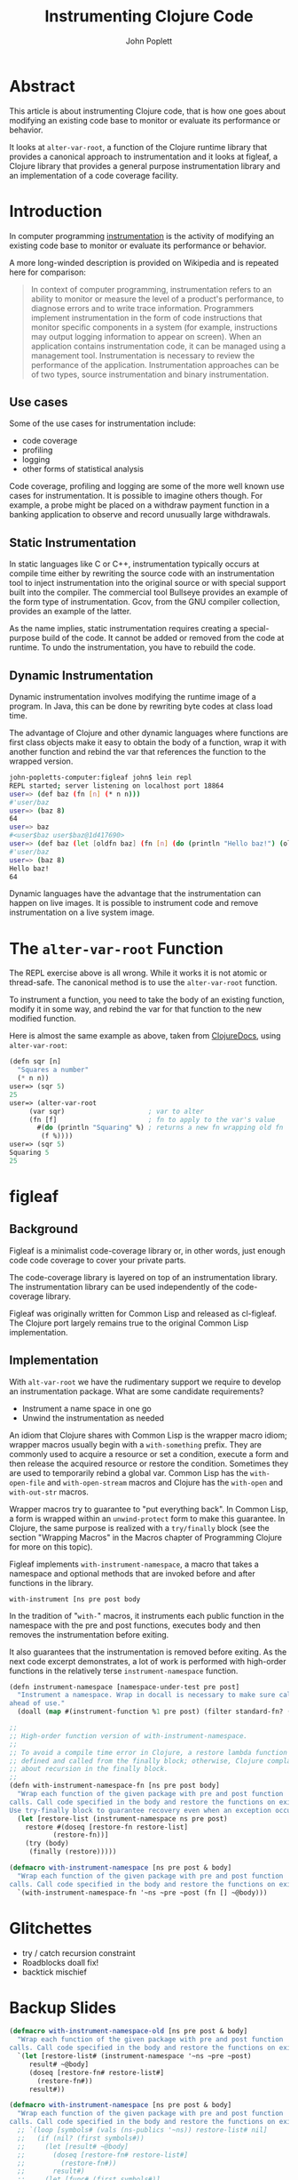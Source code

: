 #+TITLE: Instrumenting Clojure Code
#+AUTHOR: John Poplett
#+EMAIL: john.poplett@acm.org
#+LaTeX_CLASS: beamer
#+LaTeX_CLASS_OPTIONS: [presentation]
#+BEAMER_FRAME_LEVEL: 2
#+STARTUP: beamer

* Abstract
This article is about instrumenting Clojure code, that is how one goes
about modifying an existing code base to monitor or evaluate its
performance or behavior.

It looks at =alter-var-root=, a function of the Clojure runtime
library that provides a canonical approach to instrumentation and it
looks at figleaf, a Clojure library that provides a general purpose
instrumentation library and an implementation of a code coverage
facility.

* Introduction
In computer programming [[http://en.wikipedia.org/wiki/Instrumentation_(computer_programming)][instrumentation]] is the activity of modifying
an existing code base to monitor or evaluate its performance or
behavior.

A more long-winded description is provided on Wikipedia and is
repeated here for comparison:

#+BEGIN_QUOTE
In context of computer programming, instrumentation refers to an
ability to monitor or measure the level of a product's performance, to
diagnose errors and to write trace information. Programmers implement
instrumentation in the form of code instructions that monitor specific
components in a system (for example, instructions may output logging
information to appear on screen). When an application contains
instrumentation code, it can be managed using a management
tool. Instrumentation is necessary to review the performance of the
application. Instrumentation approaches can be of two types, source
instrumentation and binary instrumentation.
#+END_QUOTE

** Use cases
Some of the use cases for instrumentation include:

+ code coverage
+ profiling
+ logging
+ other forms of statistical analysis

Code coverage, profiling and logging are some of the more well known
use cases for instrumentation. It is possible to imagine others
though. For example, a probe might be placed on a withdraw payment
function in a banking application to observe and record unusually
large withdrawals.
** Static Instrumentation
In static languages like C or C++, instrumentation typically occurs at
compile time either by rewriting the source code with an instrumentation
tool to inject instrumentation into the original source or with special
support built into the compiler. The commercial tool Bullseye provides an
example of the form type of instrumentation. Gcov, from the GNU compiler
collection, provides an example of the latter.

As the name implies, static instrumentation requires creating a
special-purpose build of the code. It cannot be added or removed from
the code at runtime. To undo the instrumentation, you have to rebuild
the code.

** Dynamic Instrumentation
Dynamic instrumentation involves modifying the runtime image of a
program. In Java, this can be done by rewriting byte codes at class
load time.

The advantage of Clojure and other dynamic languages where functions
are first class objects make it easy to obtain the body of a function,
wrap it with another function and rebind the var that references the
function to the wrapped version.

#+BEGIN_SRC bash
john-popletts-computer:figleaf john$ lein repl
REPL started; server listening on localhost port 18864
user=> (def baz (fn [n] (* n n)))
#'user/baz
user=> (baz 8)
64
user=> baz
#<user$baz user$baz@1d417690>
user=> (def baz (let [oldfn baz] (fn [n] (do (println "Hello baz!") (oldfn n)))))
#'user/baz
user=> (baz 8)
Hello baz!
64
#+END_SRC

Dynamic languages have the advantage that the instrumentation can
happen on live images. It is possible to instrument code and remove
instrumentation on a live system image.

* The =alter-var-root= Function
The REPL exercise above is all wrong. While it works it is not atomic
or thread-safe. The canonical method is to use the =alter-var-root=
function.

To instrument a function, you need to take the body of an existing
function, modify it in some way, and rebind the var for that function
to the new modified function.

Here is almost the same example as above, taken from [[http://clojuredocs.org][ClojureDocs]],
using =alter-var-root=:

#+BEGIN_SRC cl
(defn sqr [n]
  "Squares a number"
  (* n n))
user=> (sqr 5)
25
user=> (alter-var-root
	 (var sqr)                     ; var to alter
	 (fn [f]                       ; fn to apply to the var's value
	   #(do (println "Squaring" %) ; returns a new fn wrapping old fn
		(f %))))
user=> (sqr 5)
Squaring 5
25
#+END_SRC

* figleaf
** Background
Figleaf is a minimalist code-coverage library or, in other words,
just enough code code coverage to cover your private parts.

The code-coverage library is layered on top of an instrumentation
library. The instrumentation library can be used independently of the
code-coverage library.

Figleaf was originally written for Common Lisp and released as
cl-figleaf. The Clojure port largely remains true to the original
Common Lisp implementation.

** Implementation
 With =alt-var-root= we have the rudimentary support we
require to develop an instrumentation package. What are some candidate
requirements?

+ Instrument a name space in one go
+ Unwind the instrumentation as needed

An idiom that Clojure shares with Common Lisp is the wrapper macro
idiom; wrapper macros usually begin with a =with-something=
prefix. They are commonly used to acquire a resource or set a
condition, execute a form and then release the acquired resource or
restore the condition.  Sometimes they are used to temporarily rebind
a global var. Common Lisp has the =with-open-file= and
=with-open-stream= macros and Clojure has the =with-open= and
=with-out-str= macros.

Wrapper macros try to guarantee to "put everything back". In Common
Lisp, a form is wrapped within an =unwind-protect= form to make this
guarantee.  In Clojure, the same purpose is realized with a
=try/finally= block (see the section "Wrapping Macros" in the Macros
chapter of Programming Clojure for more on this topic).

Figleaf implements =with-instrument-namespace=, a macro that takes a
namespace and optional methods that are invoked before and after
functions in the library.

=with-instrument [ns pre post body=

In the tradition of "=with-=" macros, it instruments each public
function in the namespace with the pre and post functions, executes
body and then removes the instrumentation before exiting.

It also guarantees that the instrumentation is removed before
exiting. As the next code excerpt demonstrates, a lot of work is
performed with high-order functions in the relatively terse
=instrument-namespace= function.

#+BEGIN_SRC cl
(defn instrument-namespace [namespace-under-test pre post]
  "Instrument a namespace. Wrap in docall is necessary to make sure call methods are instrumented
ahead of use."
  (doall (map #(instrument-function %1 pre post) (filter standard-fn? (vals (ns-publics namespace-under-test))))))

;;
;; High-order function version of with-instrument-namespace.
;;
;; To avoid a compile time error in Clojure, a restore lambda function is
;; defined and called from the finally block; otherwise, Clojure complains
;; about recursion in the finally block.
;;
(defn with-instrument-namespace-fn [ns pre post body]
  "Wrap each function of the given package with pre and post function
calls. Call code specified in the body and restore the functions on exit.
Use try-finally block to guarantee recovery even when an exception occurs."
  (let [restore-list (instrument-namespace ns pre post)
	restore #(doseq [restore-fn restore-list]
		   (restore-fn))]
    (try (body)
	 (finally (restore)))))

(defmacro with-instrument-namespace [ns pre post & body]
  "Wrap each function of the given package with pre and post function
calls. Call code specified in the body and restore the functions on exit."
  `(with-instrument-namespace-fn '~ns ~pre ~post (fn [] ~@body)))
#+END_SRC

* Glitchettes
+ try / catch recursion constraint
+ Roadblocks doall fix!
+ backtick mischief

* Backup Slides
#+BEGIN_SRC cl
(defmacro with-instrument-namespace-old [ns pre post & body]
  "Wrap each function of the given package with pre and post function
calls. Call code specified in the body and restore the functions on exit."
  `(let [restore-list# (instrument-namespace '~ns ~pre ~post)
	 result# ~@body]
     (doseq [restore-fn# restore-list#]
       (restore-fn#))
     result#))
#+END_SRC

#+BEGIN_SRC cl
(defmacro with-instrument-namespace [ns pre post & body]
  "Wrap each function of the given package with pre and post function
calls. Call code specified in the body and restore the functions on exit."
  ;; `(loop [symbols# (vals (ns-publics '~ns)) restore-list# nil]
  ;;   (if (nil? (first symbols#))
  ;;     (let [result# ~@body]
  ;;       (doseq [restore-fn# restore-list#]
  ;;         (restore-fn#))
  ;;       result#)
  ;;     (let [func# (first symbols#)]
  ;;       (if (and (.isBound func#) (fn? (deref func#))
  ;;                (not (:macro (meta func#))) (not (:test (meta func#))))
  ;;         (recur (rest symbols#) (cons (do-instrument-function func# ~pre ~post) restore-list#))
  ;;         (recur (rest symbols#) restore-list#))))))

(defmacro with-instrument-namespace [ns pre post & body]
  "Wrap each function of the given package with pre and post function
calls. Call code specified in the body and restore the functions on exit."
  `(loop [symbols# (filter standard-fn? (vals (ns-publics '~ns))) restore-list# nil]
     (let [func# (first symbols#)]
       (if (nil? func#)
	 (let [result# ~@body]
	   (doseq [restore-fn# restore-list#]
	     (restore-fn#))
	   result#)
	 (recur (rest symbols#) (cons (instrument-function func# ~pre ~post) restore-list#))))))
#+END_SRC

